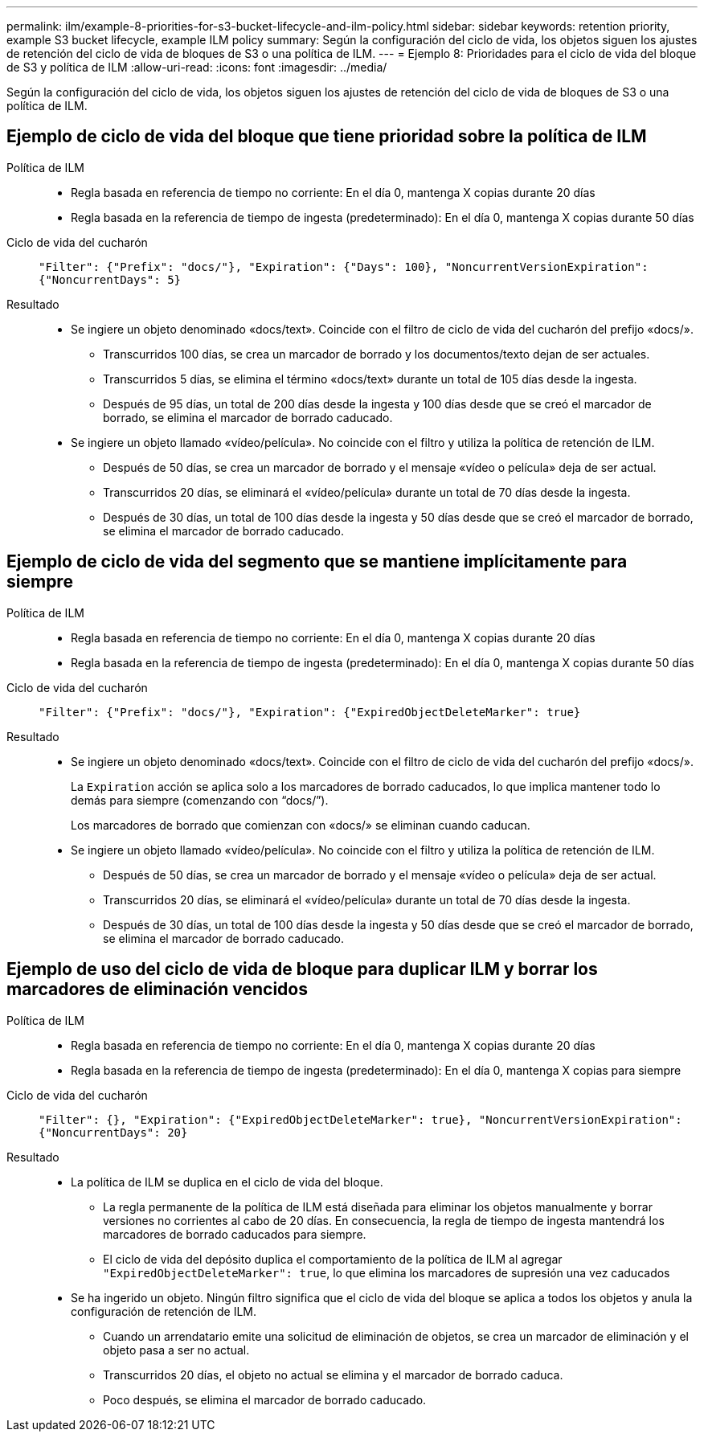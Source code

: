 ---
permalink: ilm/example-8-priorities-for-s3-bucket-lifecycle-and-ilm-policy.html 
sidebar: sidebar 
keywords: retention priority, example S3 bucket lifecycle, example ILM policy 
summary: Según la configuración del ciclo de vida, los objetos siguen los ajustes de retención del ciclo de vida de bloques de S3 o una política de ILM. 
---
= Ejemplo 8: Prioridades para el ciclo de vida del bloque de S3 y política de ILM
:allow-uri-read: 
:icons: font
:imagesdir: ../media/


[role="lead"]
Según la configuración del ciclo de vida, los objetos siguen los ajustes de retención del ciclo de vida de bloques de S3 o una política de ILM.



== Ejemplo de ciclo de vida del bloque que tiene prioridad sobre la política de ILM

Política de ILM::
+
--
* Regla basada en referencia de tiempo no corriente: En el día 0, mantenga X copias durante 20 días
* Regla basada en la referencia de tiempo de ingesta (predeterminado): En el día 0, mantenga X copias durante 50 días


--
Ciclo de vida del cucharón:: `"Filter": {"Prefix": "docs/"}, "Expiration": {"Days": 100}, "NoncurrentVersionExpiration": {"NoncurrentDays": 5}`
Resultado::
+
--
* Se ingiere un objeto denominado «docs/text». Coincide con el filtro de ciclo de vida del cucharón del prefijo «docs/».
+
** Transcurridos 100 días, se crea un marcador de borrado y los documentos/texto dejan de ser actuales.
** Transcurridos 5 días, se elimina el término «docs/text» durante un total de 105 días desde la ingesta.
** Después de 95 días, un total de 200 días desde la ingesta y 100 días desde que se creó el marcador de borrado, se elimina el marcador de borrado caducado.


* Se ingiere un objeto llamado «vídeo/película». No coincide con el filtro y utiliza la política de retención de ILM.
+
** Después de 50 días, se crea un marcador de borrado y el mensaje «vídeo o película» deja de ser actual.
** Transcurridos 20 días, se eliminará el «vídeo/película» durante un total de 70 días desde la ingesta.
** Después de 30 días, un total de 100 días desde la ingesta y 50 días desde que se creó el marcador de borrado, se elimina el marcador de borrado caducado.




--




== Ejemplo de ciclo de vida del segmento que se mantiene implícitamente para siempre

Política de ILM::
+
--
* Regla basada en referencia de tiempo no corriente: En el día 0, mantenga X copias durante 20 días
* Regla basada en la referencia de tiempo de ingesta (predeterminado): En el día 0, mantenga X copias durante 50 días


--
Ciclo de vida del cucharón:: `"Filter": {"Prefix": "docs/"}, "Expiration": {"ExpiredObjectDeleteMarker": true}`
Resultado::
+
--
* Se ingiere un objeto denominado «docs/text». Coincide con el filtro de ciclo de vida del cucharón del prefijo «docs/».
+
La `Expiration` acción se aplica solo a los marcadores de borrado caducados, lo que implica mantener todo lo demás para siempre (comenzando con “docs/”).

+
Los marcadores de borrado que comienzan con «docs/» se eliminan cuando caducan.

* Se ingiere un objeto llamado «vídeo/película». No coincide con el filtro y utiliza la política de retención de ILM.
+
** Después de 50 días, se crea un marcador de borrado y el mensaje «vídeo o película» deja de ser actual.
** Transcurridos 20 días, se eliminará el «vídeo/película» durante un total de 70 días desde la ingesta.
** Después de 30 días, un total de 100 días desde la ingesta y 50 días desde que se creó el marcador de borrado, se elimina el marcador de borrado caducado.




--




== Ejemplo de uso del ciclo de vida de bloque para duplicar ILM y borrar los marcadores de eliminación vencidos

Política de ILM::
+
--
* Regla basada en referencia de tiempo no corriente: En el día 0, mantenga X copias durante 20 días
* Regla basada en la referencia de tiempo de ingesta (predeterminado): En el día 0, mantenga X copias para siempre


--
Ciclo de vida del cucharón:: `"Filter": {}, "Expiration": {"ExpiredObjectDeleteMarker": true}, "NoncurrentVersionExpiration": {"NoncurrentDays": 20}`
Resultado::
+
--
* La política de ILM se duplica en el ciclo de vida del bloque.
+
** La regla permanente de la política de ILM está diseñada para eliminar los objetos manualmente y borrar versiones no corrientes al cabo de 20 días. En consecuencia, la regla de tiempo de ingesta mantendrá los marcadores de borrado caducados para siempre.
** El ciclo de vida del depósito duplica el comportamiento de la política de ILM al agregar `"ExpiredObjectDeleteMarker": true`, lo que elimina los marcadores de supresión una vez caducados


* Se ha ingerido un objeto. Ningún filtro significa que el ciclo de vida del bloque se aplica a todos los objetos y anula la configuración de retención de ILM.
+
** Cuando un arrendatario emite una solicitud de eliminación de objetos, se crea un marcador de eliminación y el objeto pasa a ser no actual.
** Transcurridos 20 días, el objeto no actual se elimina y el marcador de borrado caduca.
** Poco después, se elimina el marcador de borrado caducado.




--


